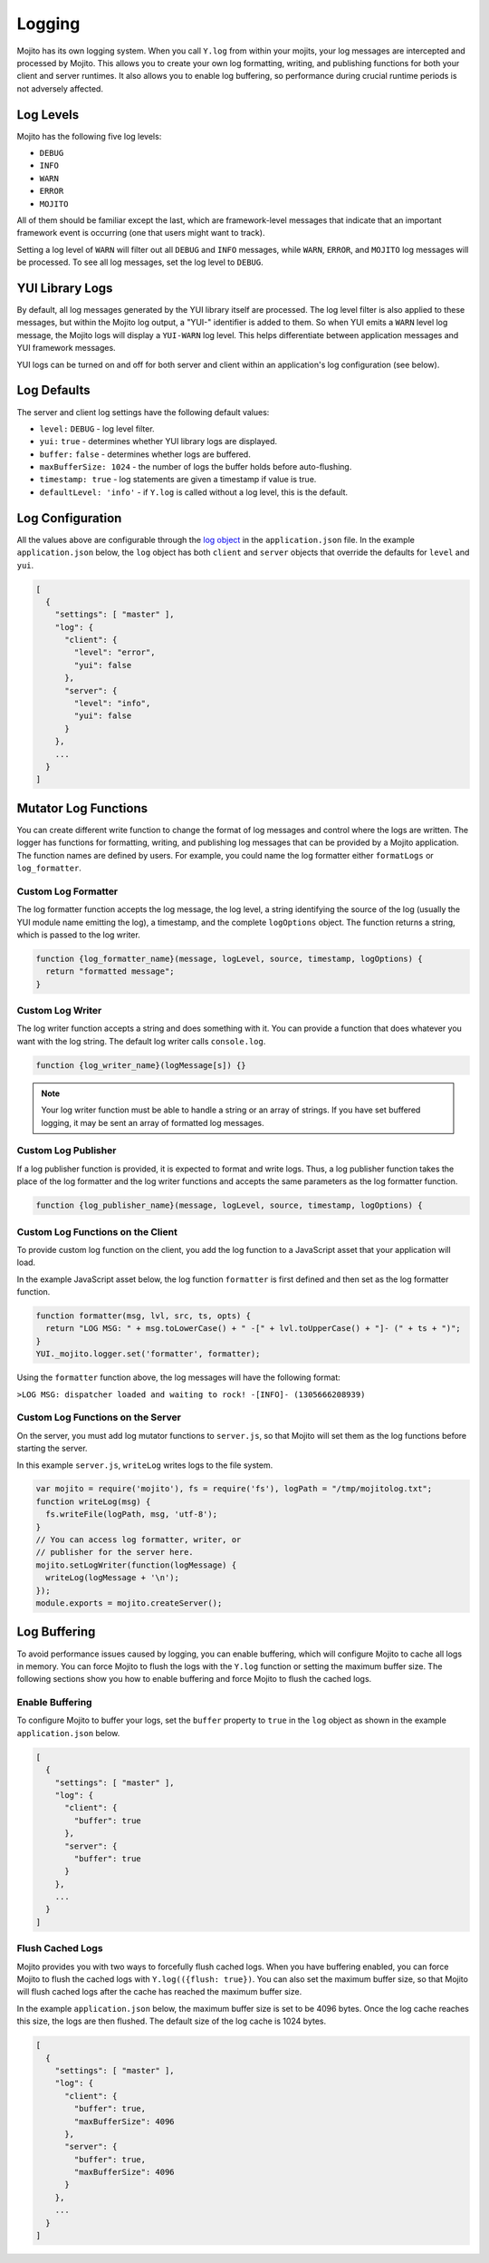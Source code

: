 

=======
Logging
=======

Mojito has its own logging system. When you call ``Y.log`` from within your mojits, your log messages are intercepted and processed by Mojito. This allows you 
to create your own log formatting, writing, and publishing functions for both your client and server runtimes. It also allows you to enable log buffering, 
so performance during crucial runtime periods is not adversely affected.

Log Levels
##########

Mojito has the following five log levels:

- ``DEBUG``
- ``INFO``
- ``WARN``
- ``ERROR``
- ``MOJITO``

All of them should be familiar except the last, which are framework-level messages that indicate that an important framework event is occurring (one that users might want to track).

Setting a log level of ``WARN`` will filter out all ``DEBUG`` and ``INFO`` messages, while ``WARN``, ``ERROR``, and ``MOJITO`` log messages will be processed. To see all 
log messages, set the log level to ``DEBUG``.

YUI Library Logs
################

By default, all log messages generated by the YUI library itself are processed. The log level filter is also applied to these messages, but within the Mojito log output, 
a "YUI-" identifier is added to them. So when YUI emits a ``WARN`` level log message, the Mojito logs will display a ``YUI-WARN`` log level. This helps differentiate between 
application messages and YUI framework messages.

YUI logs can be turned on and off for both server and client within an application's log configuration (see below).

Log Defaults
############

The server and client log settings have the following default values:

- ``level:`` ``DEBUG`` - log level filter.
- ``yui:`` ``true`` - determines whether YUI library logs are displayed.
- ``buffer:`` ``false`` -  determines whether logs are buffered.
- ``maxBufferSize: 1024`` - the number of logs the buffer holds before auto-flushing.
- ``timestamp: true`` -  log statements are given a timestamp if value is true.
- ``defaultLevel: 'info'`` - if ``Y.log`` is called without a log level, this is the default.

Log Configuration
#################

All the values above are configurable through the `log object <../intro/mojito_configuring.html#log-object>`_ in the ``application.json`` file. In the example ``application.json`` 
below, the ``log`` object has both ``client`` and ``server`` objects that override the defaults for ``level`` and ``yui``.

.. code-block:: javascript

   [
     {
       "settings": [ "master" ],
       "log": {
         "client": {
           "level": "error",
           "yui": false
         },
         "server": {
           "level": "info",
           "yui": false
         }
       },
       ...
     }
   ]

Mutator Log Functions
#####################

You can create different write function to change the format of log messages and control where the logs are written. The logger has functions for formatting, writing, 
and publishing log messages that can be provided by a Mojito application. The function names are defined by users. For example, you could name the log formatter 
either ``formatLogs`` or ``log_formatter``.

Custom Log Formatter
====================

The log formatter function accepts the log message, the log level, a string identifying the source of the log (usually the YUI module name emitting the log), a timestamp, 
and the complete ``logOptions`` object. The function returns a string, which is passed to the log writer.

.. code-block:: javascript

   function {log_formatter_name}(message, logLevel, source, timestamp, logOptions) {
     return "formatted message";
   }

Custom Log Writer
=================

The log writer function accepts a string and does something with it. You can provide a function that does whatever you want with the log string. The default log writer 
calls ``console.log``.

.. code-block:: javascript

   function {log_writer_name}(logMessage[s]) {}

.. note:: Your log writer function must be able to handle a string or an array of strings. If you have set buffered logging, it may be sent an array of formatted log messages.

Custom Log Publisher
====================

If a log publisher function is provided, it is expected to format and write logs. Thus, a log publisher function takes the place of the log formatter and the log writer functions 
and accepts the same parameters as the log formatter function.

.. code-block:: javascript

   function {log_publisher_name}(message, logLevel, source, timestamp, logOptions) {

Custom Log Functions on the Client
==================================

To provide custom log function on the client, you add the log function to a JavaScript asset that your application will load.

In the example JavaScript asset below, the log function ``formatter`` is first defined and then set as the log formatter function.

.. code-block:: javascript

   function formatter(msg, lvl, src, ts, opts) {
     return "LOG MSG: " + msg.toLowerCase() + " -[" + lvl.toUpperCase() + "]- (" + ts + ")";
   }
   YUI._mojito.logger.set('formatter', formatter);

Using the ``formatter`` function above, the log messages will have the following format:

``>LOG MSG: dispatcher loaded and waiting to rock! -[INFO]- (1305666208939)``

Custom Log Functions on the Server
==================================

On the server, you must add log mutator functions to ``server.js``, so that Mojito will set them as the log functions before starting the server.

In this example ``server.js``, ``writeLog`` writes logs to the file system.

.. code-block:: javascript

   var mojito = require('mojito'), fs = require('fs'), logPath = "/tmp/mojitolog.txt";
   function writeLog(msg) {
     fs.writeFile(logPath, msg, 'utf-8');
   }
   // You can access log formatter, writer, or
   // publisher for the server here.
   mojito.setLogWriter(function(logMessage) {
     writeLog(logMessage + '\n');
   });
   module.exports = mojito.createServer();

Log Buffering
#############

To avoid performance issues caused by logging, you can enable buffering, which will configure Mojito to cache all logs in memory. You can force Mojito to flush the logs with 
the ``Y.log`` function or setting the maximum buffer size. The following sections show you how to enable buffering and force Mojito to flush the cached logs.

Enable Buffering
================

To configure Mojito to buffer your logs,  set the ``buffer`` property to ``true`` in the ``log`` object as shown in the example ``application.json`` below.

.. code-block:: javascript

   [
     {
       "settings": [ "master" ],
       "log": {
         "client": {
           "buffer": true
         },
         "server": {
           "buffer": true
         }
       },
       ...
     }
   ]

Flush Cached Logs
=================

Mojito provides you with two ways to forcefully flush cached logs. When you have buffering enabled, you can force Mojito to flush the cached logs with ``Y.log(({flush: true})``. 
You can also set the maximum buffer size, so that Mojito will flush cached logs after the cache has reached the maximum buffer size.

In the example ``application.json`` below, the maximum buffer size is set to be 4096 bytes. Once the log cache reaches this size, the logs are then flushed. The default size of 
the log cache is 1024 bytes.

.. code-block:: javascript

   [
     {
       "settings": [ "master" ],
       "log": {
         "client": {
           "buffer": true,
           "maxBufferSize": 4096
         },
         "server": {
           "buffer": true,
           "maxBufferSize": 4096
         }
       },
       ...
     }
   ]


